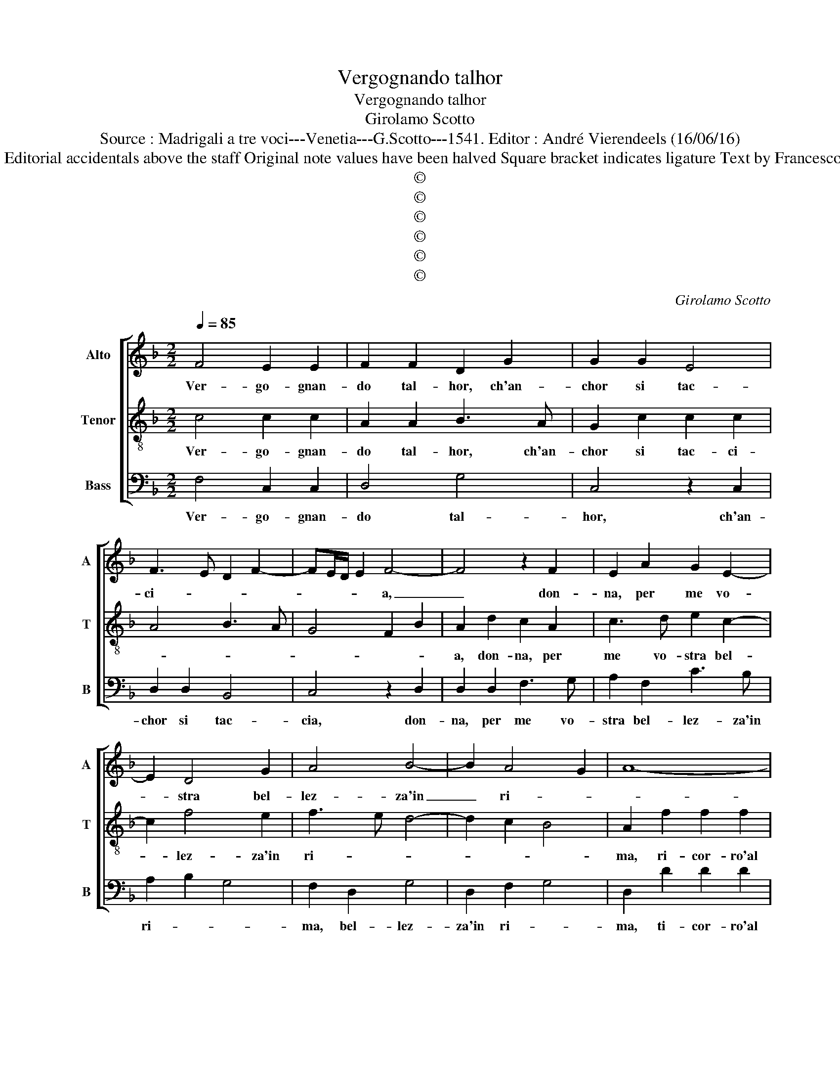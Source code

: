 X:1
T:Vergognando talhor
T:Vergognando talhor
T:Girolamo Scotto
T:Source : Madrigali a tre voci---Venetia---G.Scotto---1541. Editor : André Vierendeels (16/06/16)
T:Notes : Original clefs : C2, C3, F3 Editorial accidentals above the staff Original note values have been halved Square bracket indicates ligature Text by Francesco Petrarca (Canzione) "Quinti toni" 
T:©
T:©
T:©
T:©
T:©
T:©
C:Girolamo Scotto
Z:©
%%score [ 1 2 3 ]
L:1/8
Q:1/4=85
M:2/2
K:F
V:1 treble nm="Alto" snm="A"
V:2 treble-8 nm="Tenor" snm="T"
V:3 bass nm="Bass" snm="B"
V:1
 F4 E2 E2 | F2 F2 D2 G2 | G2 G2 E4 | F3 E D2 F2- | FE/D/ E2 F4- | F4 z2 F2 | E2 A2 G2 E2- | %7
w: Ver- go- gnan-|do tal- hor, ch'an-|chor si tac-|ci- * * *|* * * * a,|_ don-|na, per me vo-|
 E2 D4 G2 | A4 B4- | B2 A4 G2 | A8- | A4 G4 | D2 G4 F2 | G2 B2 B2 B2 | A2 B2 G3 G | A2 G3 F F2- | %16
w: * stra bel-|lez- za'in|_ ri- *||||ma, ri- cor- ro'al|tem- po, ch'i vi|vi- di _ pri-|
 F2 E2 F2 C2 | C2 C2 D2 E2 | F3 E D2 F2- | F E/D/ E2 F4 | z2 C2 C2 C2 | D2 C2 G4 | A3 G F2 E2 | %23
w: * * ma, tal,|che null' al- tra|fia _ mai, che|_ mi _ pia- cia|tal, che null'|al- tra fia|mai _ _ che|
 D2 F4 E2 | F8 || z8 | z8 | z8 | G4 G2 G2 | E3 D EF G2- | GF/E/ F2 G4 | D8 | z4 z2 D2 | %33
w: mi piac- ci-|a.||||Ma tro- vo|pe- * * * *||so,|non|
 D2 D2 F3 E | D2 G3 F F2- | F2 E2 F4- | F4 z2 E2 | F2 F2 E2 G2 | G2 D2 E2 F2 | D3 E F2 G2 | %40
w: de la mie _|_ brac- * ci-|* * a,|_ ne|o- pra da po-|lir con la mia|li- * * *|
 A2 B3 A A2- | A2 G2 A4 | F4 F2 F2- | F2 E2 F2 C2 | C2 C2 F4- | F2 E2 D4 | C8 | z2 F4 E2 | %48
w: |* * ma:|pe- ro' lo'|_ nge- gno che|sua for- za'es-|* ti- *|ma,|ne l'o-|
 F2 D2 C2 C2 | D2 E2 F4 | E6 F2 | F2 F2 F4 | E3 D EF G2 | C2 F4 E2 | F8 |] %55
w: va- tion tot- to'|s'ag- ghiac- ci-|a, tut-|to s'ag- ghiac-|ci- * * * *||a.|
V:2
 c4 c2 c2 | A2 A2 B3 A | G2 c2 c2 c2 | A4 B3 A | G4 F2 B2 | A2 d2 c2 A2 | c3 d e2 c2- | c2 f4 e2 | %8
w: Ver- go- gnan-|do tal- hor, ch'an-|chor si tac- ci-|||a, don- na, per|me vo- stra bel-|* lez- za'in|
 f3 e d4- | d2 c2 B4 | A2 f2 f2 f2 | e2 f2 e3 e | f2 B2 c2 A2 | B2 d2 d2 d2 | f2 d2 _edcB | %15
w: ri- * *||ma, ri- cor- ro'al|tem- po, ch'i vi|vi- di pri- *|ma, ri- cor- ro'al|tem- po, ch'i _ _ _|
 A2 c2 A2 B2 | G4 F2 A2 | A2 A2 B2 c2 | d3 c B2 A2 | G4 F2 F2 | G2 G2 A2 A2 | B2 A2 G2 c2- | %22
w: vi vi- di pri-|* ma, tal,|che null' al- tra|fia _ mai, che|mi pia- ci-|a, tal, che null'|al- tra fia mai|
 c2 A4 A2 | B3 A G4 | F8 || z4 c4 | c2 c2 A3 G | AB c3 B/A/ B2 | c2 G2 G2 G2 | c6 G2 | A4 G2 B2- | %31
w: _ che mi|piac- * ci-|a.|Ma|tro- vo pe- *||so, non da le|mie brac-|ci- * *|
 BABc de f2- | f2 e2 f4- | f4 z4 | z2 B2 c2 d2- | d2 cB A2 c2- | cB/A/ B2 cBAG | FGAB cd _e2 | %38
w: |* * a,|_|non de la|_ mie _ _ brac-||* * * * * * ci-|
 d2 B2 c2 A2 | B2 B2 A2 c2 | c2 d2 c4 | B4 A4 | d4 d2 d2 | c3 B A4 | A2 G2 A2 B2 | %45
w: a, ne o- pra|da po- lir con|la mia li-|* ma:|pe- ro' lo'|nge- * gno|che sua for- za'es-|
"^-natural" A2 c4 B2 | c2 A2 G4 | A8 | z2 B4 A2 | B2 G2 FGAB | c2 G2 c2 d2- | dc c4 B2 | %52
w: ti- * *|ma, es- ti-|ma,|ne l'o-|pe- ra- tion _ _ _|_ _ tut- to|_ s'ag- ghiac ci-|
 c3 B A2 G2 | A2 B2 G4 | F8 |] %55
w: ||a.|
V:3
 F,4 C,2 C,2 | D,4 G,4 | C,4 z2 C,2 | D,2 D,2 B,,4 | C,4 z2 D,2 | D,2 D,2 F,3 G, | A,2 F,2 C3 B, | %7
w: Ver- go- gnan-|do tal-|hor, ch'an-|chor si tac-|cia, don-|na, per me vo-|stra bel- lez- za'in|
 A,2 B,2 G,4 | F,2 D,2 G,4 | D,2 F,2 G,4 | D,2 D2 D2 D2 | A,2 A,2 C3 C | B,2 G,2 A,4 | G,6 G,2 | %14
w: ri- * *|ma, bel- lez-|za'in ri- *|ma, ti- cor- ro'al|tem- po, ch'i vi|vi- di pri-|ma, ri-|
 F,2 G,2 C,3 C, | F,2 C,2 D,2 B,,2 | C,4 F,4- | F,4 z4 | z8 | z2 C,2 D,2 D,2 | E,2 E,2 F,3 E, | %21
w: cor- ro'al tem- po,|ch'in vi vi- di|pri- ma,|_||tal, che null'|al- tra fia _|
 D,2 F,3 E,/D,/ E,2 | F,3 E, D,2 C,2 | B,,4 C,4 | F,8 || C,4 C,2 C,2 | F,4 F,4- | F,2 _E,2 D,4 | %28
w: _ mai _ _ _|_ _ che mi|pac- ci-|a|Ma tro- vo|pe- *||
 C,8- | C,8 | z4 z2 G,2 | G,2 G,2 B,3 A, | G,4 F,2 B,2 | B,2 B,2 A,2 B,2- | B,2 G,2 A,2 B,2 | %35
w: so,|_|non|de le mie brac-|ci- a, non|de le mie brac-|* ci- * *|
 G,4 F,3 E, | D,4 C,4 | z2 D,2 C,2 C,2 | G,2 G,2 C,2 D,2 | G,4 F,2 E,2 | F,2 B,,2 F,4 | G,4 D,4 | %42
w: |* a,|ne o- pra|da po- lir con|la mia li-||* ma:|
 B,4 B,2 B,2 | A,3 G, F,4 | F,2 E,2 F,2 D,2 | D,2 C,2 G,4 | C,2 F,4 E,2 | F,2 F,2 D,2 C,2 | %48
w: pe- ro' lo'|ng- * gno|che sua for- za'es-|ti- * *|ma, ne l'o-|pe- ra- tion tut-|
 B,,4 F,4 | B,,2 C,2 D,4 | C,6 B,,2 | F,3 E, D,4 | C,4 z2 C,2 | C,2 B,,2 C,4 | F,8 |] %55
w: to s'ag-|ghiac- ci- *|a, tut-|to s'ag- ghiac|cia, tut-|to s'ag- ghiac-|cia.|

